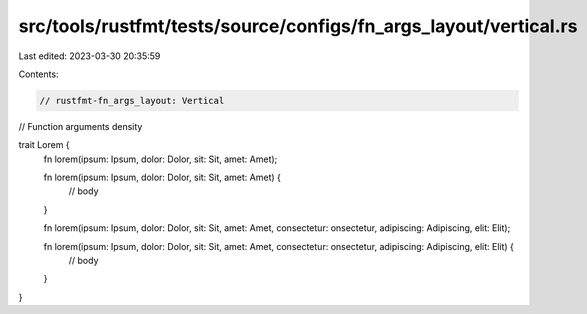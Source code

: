 src/tools/rustfmt/tests/source/configs/fn_args_layout/vertical.rs
=================================================================

Last edited: 2023-03-30 20:35:59

Contents:

.. code-block:: rs

    // rustfmt-fn_args_layout: Vertical
// Function arguments density

trait Lorem {
    fn lorem(ipsum: Ipsum, dolor: Dolor, sit: Sit, amet: Amet);

    fn lorem(ipsum: Ipsum, dolor: Dolor, sit: Sit, amet: Amet) {
        // body
    }

    fn lorem(ipsum: Ipsum, dolor: Dolor, sit: Sit, amet: Amet, consectetur: onsectetur, adipiscing: Adipiscing, elit: Elit);

    fn lorem(ipsum: Ipsum, dolor: Dolor, sit: Sit, amet: Amet, consectetur: onsectetur, adipiscing: Adipiscing, elit: Elit) {
        // body
    }
}



